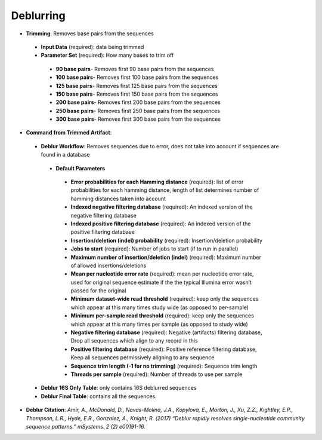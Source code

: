 Deblurring 
----------
* **Trimming**: Removes base pairs from the sequences
 * **Input Data** (required): data being trimmed
 * **Parameter Set** (required): How many bases to trim off
  * **90 base pairs**- Removes first 90 base pairs from the sequences
  * **100 base pairs**- Removes first 100 base pairs from the sequences
  * **125 base pairs**- Removes first 125 base pairs from the sequences
  * **150 base pairs**- Removes first 150 base pairs from the sequences
  * **200 base pairs**- Removes first 200 base pairs from the sequences
  * **250 base pairs**- Removes first 250 base pairs from the sequences
  * **300 base pairs**- Removes first 300 base pairs from the sequences
* **Command from Trimmed Artifact**:
 * **Deblur Workflow**: Removes sequences due to error, does not take into account if sequences are found in a database
  * **Default Parameters** 
   * **Error probabilities for each Hamming distance** (required): list of error probabilities for each hamming distance, length of list determines number of hamming distances taken into account
   * **Indexed negative filtering database** (required): An indexed version of the negative filtering database
   * **Indexed positive filtering database** (required): An indexed version of the positive filtering database
   * **Insertion/deletion (indel) probability** (required): Insertion/deletion probability
   * **Jobs to start** (required): Number of jobs to start (if to run in parallel)
   * **Maximum number of insertion/deletion (indel)** (required): Maximum number of allowed insertions/deletions
   * **Mean per nucleotide error rate** (required): mean per nucleotide error rate, used for original sequence estimate if the the typical Illumina error wasn’t passed for the original
   * **Minimum dataset-wide read threshold** (required): keep only the sequences which appear at this many times study wide (as opposed to per-sample)
   * **Minimum per-sample read threshold** (required): keep only the sequences which appear at this many times per sample (as opposed to study wide)
   * **Negative filtering database** (required): Negative (artifacts) filtering database, Drop all sequences which align to any record in this
   * **Positive filtering database** (required): Positive reference filtering database, Keep all sequences permissively aligning to any sequence
   * **Sequence trim length (-1 for no trimming)** (required): Sequence trim length
   * **Threads per sample** (required): Number of threads to use per sample
 * **Deblur 16S Only Table**: only contains 16S deblurred sequences 
 * **Deblur Final Table**: contains all the sequences.
* **Deblur Citation**: *Amir, A., McDonald, D., Navas-Molina, J.A., Kopylova, E., Morton, J., Xu, Z.Z., Kightley, E.P.,  Thompson, L.R., Hyde, E.R., Gonzalez, A., Knight, R. (2017) “Deblur rapidly resolves single-nucleotide community sequence patterns.” mSystems. 2 (2) e00191-16.*

